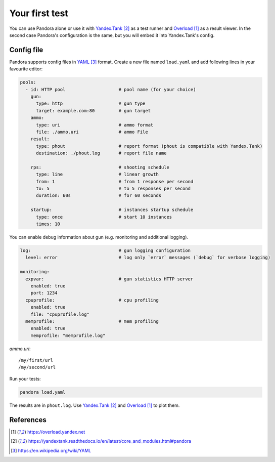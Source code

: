 Your first test
===============

You can use Pandora alone or use it with `Yandex.Tank`_ as a test runner and
`Overload`_ as a result viewer. In the second case Pandora's configuration is the same, but you will embed it into Yandex.Tank's config.

Config file
-----------

Pandora supports config files in `YAML`_ format. Create a new file named ``load.yaml`` and add following lines in your favourite editor:

.. code-block:: yaml

  pools:
    - id: HTTP pool                    # pool name (for your choice)
      gun:
        type: http                     # gun type
        target: example.com:80         # gun target
      ammo:
        type: uri                      # ammo format
        file: ./ammo.uri               # ammo File
      result:
        type: phout                    # report format (phout is compatible with Yandex.Tank)
        destination: ./phout.log       # report file name

      rps:                             # shooting schedule
        type: line                     # linear growth
        from: 1                        # from 1 response per second
        to: 5                          # to 5 responses per second
        duration: 60s                  # for 60 seconds

      startup:                         # instances startup schedule
        type: once                     # start 10 instances
        times: 10


You can enable debug information about gun (e.g. monitoring and additional logging).

.. code-block:: yaml

  log:                                 # gun logging configuration
    level: error                       # log only `error` messages (`debug` for verbose logging)

  monitoring:
    expvar:                            # gun statistics HTTP server
      enabled: true
      port: 1234
    cpuprofile:                        # cpu profiling
      enabled: true
      file: "cpuprofile.log"
    memprofile:                        # mem profiling
      enabled: true
      memprofile: "memprofile.log"


`ammo.uri`:

::

  /my/first/url
  /my/second/url

Run your tests:


.. code-block:: bash

  pandora load.yaml


The results are in ``phout.log``. Use `Yandex.Tank`_
and `Overload`_ to plot them.

References
----------

.. target-notes::

.. _`Overload`: https://overload.yandex.net
.. _`Yandex.Tank`: https://yandextank.readthedocs.io/en/latest/core_and_modules.html#pandora
.. _`YAML`: https://en.wikipedia.org/wiki/YAML
